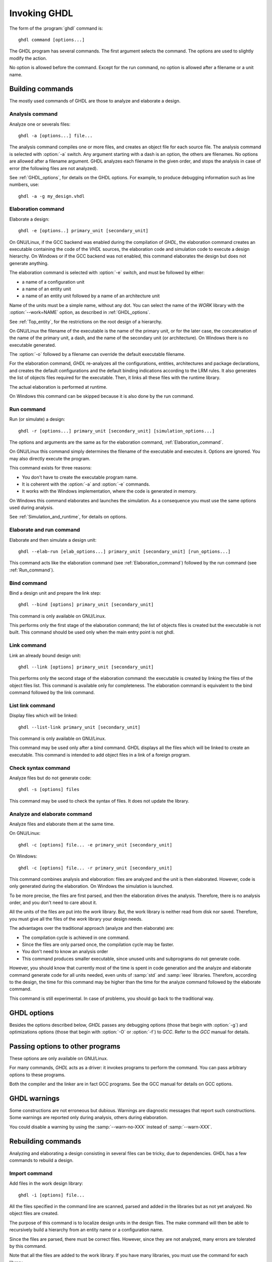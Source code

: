 *************
Invoking GHDL
*************

The form of the :program:`ghdl` command is::

  ghdl command [options...]

The GHDL program has several commands.  The first argument selects
the command.  The options are used to slightly modify the action.

No option is allowed before the command.  Except for the run command,
no option is allowed after a filename or a unit name.

Building commands
=================

The mostly used commands of GHDL are those to analyze and elaborate a design.

Analysis command
----------------

.. index:: analysis

.. index:: -a command

Analyze one or severals files::

  ghdl -a [options...] file...

The analysis command compiles one or more files, and creates an
object file for each source file.  The analysis command is selected with
:option:`-a` switch.  Any argument starting with a dash is an option, the
others are filenames.  No options are allowed after a filename
argument. GHDL analyzes each filename in the given order, and stops the
analysis in case of error (the following files are not analyzed).

See :ref:`GHDL_options`, for details on the GHDL options.  For example,
to produce debugging information such as line numbers, use::

  ghdl -a -g my_design.vhdl


.. _Elaboration_command:

Elaboration command
-------------------

.. index:: elaboration

.. index:: -e command

Elaborate a design::

  ghdl -e [options..] primary_unit [secondary_unit]


On GNU/Linux, if the GCC backend was enabled during the compilation of `GHDL`,
the elaboration command creates an executable containing the code of the `VHDL`
sources, the elaboration code and simulation code to execute a design hierarchy.
On Windows or if the GCC backend was not enabled, this command elaborates the design
but does not generate anything.

The elaboration command is selected with :option:`-e` switch, and must be
followed by either:

* a name of a configuration unit
* a name of an entity unit
* a name of an entity unit followed by a name of an architecture unit

Name of the units must be a simple name, without any dot.  You can
select the name of the `WORK` library with the :option:`--work=NAME`
option, as described in :ref:`GHDL_options`.

See :ref:`Top_entity`, for the restrictions on the root design of a
hierarchy.

On GNU/Linux the filename of the executable is the name of the
primary unit, or for the later case, the concatenation of the name of
the primary unit, a dash, and the name of the secondary unit (or
architecture).  On Windows there is no executable generated.

The :option:`-o` followed by a filename can override the default
executable filename.

For the elaboration command, `GHDL` re-analyzes all the
configurations, entities, architectures and package declarations, and
creates the default configurations and the default binding indications
according to the LRM rules.  It also generates the list of objects files
required for the executable.  Then, it links all these files with the
runtime library.

The actual elaboration is performed at runtime.

On Windows this command can be skipped because it is also done by the
run command.

.. _Run_command:

Run command
-----------

.. index:: run

.. index:: -r command

Run (or simulate) a design::

  ghdl -r [options...] primary_unit [secondary_unit] [simulation_options...]


The options and arguments are the same as for the elaboration command, :ref:`Elaboration_command`.

On GNU/Linux this command simply determines the filename of the executable
and executes it.  Options are ignored. You may also directly execute
the program.

This command exists for three reasons:

* You don't have to create the executable program name.
* It is coherent with the :option:`-a` and :option:`-e` commands.
* It works with the Windows implementation, where the code is generated in
  memory.

On Windows this command elaborates and launches the simulation.  As a consequence
you must use the same options used during analysis.

See :ref:`Simulation_and_runtime`, for details on options.

Elaborate and run command
-------------------------

.. index:: elaborate and run

.. index:: --elab-run command

Elaborate and then simulate a design unit::

  ghdl --elab-run [elab_options...] primary_unit [secondary_unit] [run_options...]


This command acts like the elaboration command (see :ref:`Elaboration_command`)
followed by the run command (see :ref:`Run_command`).

.. _Bind_command:

Bind command
------------

.. index:: binding

.. index:: --bind command

Bind a design unit and prepare the link step::

  ghdl --bind [options] primary_unit [secondary_unit]


This command is only available on GNU/Linux.

This performs only the first stage of the elaboration command; the list
of objects files is created but the executable is not built.  This
command should be used only when the main entry point is not ghdl.

.. _Link_command:

Link command
------------

.. index:: linking

.. index:: --link command

Link an already bound design unit::

  ghdl --link [options] primary_unit [secondary_unit]

This performs only the second stage of the elaboration command: the
executable is created by linking the files of the object files list.
This command is available only for completeness.  The elaboration command is
equivalent to the bind command followed by the link command.

.. _List_link_command:

List link command
-----------------

.. index:: --list-link command

Display files which will be linked::

  ghdl --list-link primary_unit [secondary_unit]

This command is only available on GNU/Linux.

This command may be used only after a bind command.  GHDL displays all
the files which will be linked to create an executable.  This command is
intended to add object files in a link of a foreign program.

.. _Check_syntax_command:

Check syntax command
--------------------

.. index:: checking syntax

.. index:: -s command

Analyze files but do not generate code::

  ghdl -s [options] files

This command may be used to check the syntax of files.  It does not update
the library.

.. _Analyze_and_elaborate_command:

Analyze and elaborate command
-----------------------------

.. index:: Analyze and elaborate command

.. index:: -c command

Analyze files and elaborate them at the same time.

On GNU/Linux::

  ghdl -c [options] file... -e primary_unit [secondary_unit]


On Windows::

  ghdl -c [options] file... -r primary_unit [secondary_unit]


This command combines analysis and elaboration: files are analyzed and
the unit is then elaborated.  However, code is only generated during the
elaboration.  On Windows the simulation is launched.

To be more precise, the files are first parsed, and then the elaboration
drives the analysis.  Therefore, there is no analysis order, and you don't
need to care about it.

All the units of the files are put into the `work` library.  But, the
work library is neither read from disk nor saved.  Therefore, you must give
all the files of the `work` library your design needs.

The advantages over the traditional approach (analyze and then elaborate) are:

* The compilation cycle is achieved in one command.
* Since the files are only parsed once, the compilation cycle may be faster.
* You don't need to know an analysis order
* This command produces smaller executable, since unused units and subprograms
  do not generate code.

However, you should know that currently most of the time is spent in code
generation and the analyze and elaborate command generate code for all units
needed, even units of :samp:`std` and :samp:`ieee` libraries.  Therefore,
according to the design, the time for this command may be higher than the time
for the analyze command followed by the elaborate command.

This command is still experimental.  In case of problems, you should go back
to the traditional way.

.. _GHDL_Options:

GHDL options
============

.. index:: IEEE 1164

.. index:: 1164

.. index:: IEEE 1076.3

.. index:: 1076.3

Besides the options described below, `GHDL` passes any debugging options
(those that begin with :option:`-g`) and optimizations options (those that
begin with :option:`-O` or :option:`-f`) to `GCC`.  Refer to the `GCC`
manual for details.



.. option::--work=<NAME>

  .. index:: WORK library

  Specify the name of the :samp:`WORK` library.  Analyzed units are always
  placed in the library logically named :samp:`WORK`.  With this option,
  you can set its name.  By default, the name is :samp:`work`.

  `GHDL` checks whether :samp:`WORK` is a valid identifier.  Although being
  more or less supported, the :samp:`WORK` identifier should not be an
  extended identifier, since the filesystem may prevent it from correctly
  working (due to case sensitivity or forbidden characters in filenames).

  `VHDL` rules forbid you to add units to the :samp:`std` library.
  Furthermore, you should not put units in the :samp:`ieee` library.


.. option:: --workdir=<DIR>

  Specify the directory where the :samp:`WORK` library is located.  When this
  option is not present, the :samp:`WORK` library is in the current
  directory.  The object files created by the compiler are always placed
  in the same directory as the :samp:`WORK` library.

  Use option :option:`-P` to specify where libraries other than :samp:`WORK`
  are placed.


.. option:: --std=<STD>

  Specify the standard to use.  By default, the standard is :samp:`93c`, which
  means VHDL-93 accepting VHDL-87 syntax.  For details on :samp:`STD` values see
  :ref:`VHDL_standards`.


.. option:: --ieee=<VER>

  .. index:: ieee library
  .. index:: synopsys library
  .. index:: mentor library

  Select the :samp:`IEEE` library to use. :samp:`VER` must be one of:

  none
    Do not supply an `IEEE` library.  Any library clause with the :samp:`IEEE`
    identifier will fail, unless you have created by your own a library with
    the `IEEE` name.

  standard
    Supply an `IEEE` library containing only packages defined by
    :samp:`ieee` standards.  Currently, there are the multivalue logic system
    packages :samp:`std_logic_1164` defined by IEEE 1164, the synthesis
    packages , :samp:`numeric_bit` and :samp:`numeric_std` defined by IEEE
    1076.3, and the :samp:`vital` packages :samp:`vital_timing` and
    :samp:`vital_primitives`, defined by IEEE 1076.4.  The version of these
    packages is defined by the VHDL standard used.  See :ref:`VITAL_packages`,
    for more details.

  synopsys
    Supply the former packages and the following additional packages:
    :samp:`std_logic_arith`, :samp:`std_logic_signed`,
    :samp:`std_logic_unsigned`, :samp:`std_logic_textio`.

    These packages were created by some companies, and are popular.  However
    they are not standard packages, and have been placed in the `IEEE`
    library without the permission from the :samp:`ieee`.

  mentor
    Supply the standard packages and the following additional package:
    :samp:`std_logic_arith`.  The package is a slight variation of a definitely
    not standard but widely mis-used package.

  To avoid errors, you must use the same `IEEE` library for all units of
  your design, and during elaboration.


.. option:: -P<DIRECTORY>

  Add `DIRECTORY` to the end of the list of directories to be searched for
  library files.  A library is searched in `DIRECTORY` and also in
  `DIRECTORY/LIB/vVV` (where `LIB` is the name of the library and `VV`
  the vhdl standard).

  The `WORK` library is always searched in the path specified by the
  :option:`--workdir=` option, or in the current directory if the latter
  option is not specified.


.. option:: -fexplicit

  When two operators are overloaded, give preference to the explicit declaration.
  This may be used to avoid the most common pitfall of the :samp:`std_logic_arith`
  package.  See :ref:`IEEE_library_pitfalls`, for an example.

  This option is not set by default.  I don't think this option is a
  good feature, because it breaks the encapsulation rule.  When set, an
  operator can be silently overridden in another package.  You'd better to fix
  your design and use the :samp:`numeric_std` package.


.. option:: -frelaxed-rules

  Within an object declaration, allow to reference the name (which
  references the hidden declaration).  This ignores the error in the
  following code:

  .. code-block:: VHDL

    package pkg1 is
     type state is (state1, state2, state3);
    end pkg1;

    use work.pkg1.all;
    package pkg2 is
     constant state1 : state := state1;
    end pkg2;

  Some code (such as Xilinx packages) have such constructs, which
  are valid.

  (The scope of the :samp:`state1` constant start at the `constant`
  word. Because the constant :samp:`state1` and the enumeration literal
  :samp:`state1` are homograph, the enumeration literal is hidden in the
  immediate scope of the constant).


.. option:: -fpsl

  Enable parsing of PSL assertions within comments.  See :ref:`PSL_implementation`,
  for more details.


.. option:: --no-vital-checks
.. option:: --vital-checks

  Disable or enable checks of restriction on VITAL units.  Checks are enabled
  by default.

  Checks are performed only when a design unit is decorated by a VITAL attribute.
  The VITAL attributes are :samp:`VITAL_Level0` and :samp:`VITAL_Level1`, both
  declared in the :samp:`ieee.VITAL_Timing` package.

  Currently, VITAL checks are only partially implemented.  See
  :ref:`VHDL_restrictions_for_VITAL`, for more details.


.. option:: --syn-binding

  Use synthesizer rules for component binding.  During elaboration, if a
  component is not bound to an entity using VHDL LRM rules, try to find
  in any known library an entity whose name is the same as the component
  name.

  This rule is known as synthesizer rule.

  There are two key points: normal VHDL LRM rules are tried first and
  entities are searched only in known library.  A known library is a
  library which has been named in your design.

  This option is only useful during elaboration.


.. option:: --PREFIX=<PATH>

  Use :file:`PATH` as the prefix path to find commands and pre-installed (std and
  ieee) libraries.


.. option:: --GHDL1=<COMMAND>

  Use :samp:`COMMAND` as the command name for the compiler.  If :samp:`COMMAND` is
  not a path, then it is search in the list of program directories.


.. option:: -v

  Be verbose.  For example, for analysis, elaboration and make commands, GHDL
  displays the commands executed.

Passing options to other programs
=================================

These options are only available on GNU/Linux.

For many commands, `GHDL` acts as a driver: it invokes programs to perform
the command.  You can pass arbitrary options to these programs.

Both the compiler and the linker are in fact GCC programs.  See the
GCC manual for details on GCC options.



.. option:: -Wc,<OPTION>

  Pass `OPTION` as an option to the compiler.


.. option:: -Wa,<OPTION>

  Pass `OPTION` as an option to the assembler.


.. option:: -Wl,<OPTION>

  Pass `OPTION` as an option to the linker.

GHDL warnings
=============

Some constructions are not erroneous but dubious.  Warnings are diagnostic
messages that report such constructions.  Some warnings are reported only
during analysis, others during elaboration.

You could disable a warning by using the :samp:`--warn-no-XXX`
instead of :samp:`--warn-XXX`.


.. option:: --warn-reserved

  Emit a warning if an identifier is a reserved word in a later VHDL standard.


.. option:: --warn-default-binding

  During analyze, warns if a component instantiation has neither
  configuration specification nor default binding.  This may be useful if you
  want to detect during analyze possibly unbound component if you don't use
  configuration.  :ref:`VHDL_standards`, for more details about default binding
  rules.


.. option:: --warn-binding

  During elaboration, warns if a component instantiation is not bound
  (and not explicitly left unbound).  Also warns if a port of an entity
  is not bound in a configuration specification or in a component
  configuration.  This warning is enabled by default, since default
  binding rules are somewhat complex and an unbound component is most
  often unexpected.

  However, warnings are even emitted if a component instantiation is
  inside a generate statement.  As a consequence, if you use the conditional
  generate statement to select a component according to the implementation,
  you will certainly get warnings.


.. option:: --warn-library

  Warns if a design unit replaces another design unit with the same name.


.. option:: --warn-vital-generic

  Warns if a generic name of a vital entity is not a vital generic name.  This
  is set by default.


.. option:: --warn-delayed-checks

  Warns for checks that cannot be done during analysis time and are
  postponed to elaboration time.  This is because not all procedure
  bodies are available during analysis (either because a package body
  has not yet been analysed or because `GHDL` doesn't read not required
  package bodies).

  These are checks for no wait statement in a procedure called in a
  sensitized process and checks for pure rules of a function.


.. option:: --warn-body

  Emit a warning if a package body which is not required is analyzed.  If a
  package does not declare a subprogram or a deferred constant, the package
  does not require a body.


.. option:: --warn-specs

  Emit a warning if an all or others specification does not apply.


.. option:: --warn-unused

  Emit a warning when a subprogram is never used.


.. option:: --warn-error

  When this option is set, warnings are considered as errors.


Rebuilding commands
===================

Analyzing and elaborating a design consisting in several files can be tricky,
due to dependencies.  GHDL has a few commands to rebuild a design.

Import command
--------------

.. index:: importing files

.. index:: -i command

Add files in the work design library::

  ghdl -i [options] file...


All the files specified in the command line are scanned, parsed and added in
the libraries but as not yet analyzed.  No object files are created.

The purpose of this command is to localize design units in the design files.
The make command will then be able to recursively build a hierarchy from
an entity name or a configuration name.

Since the files are parsed, there must be correct files.  However, since they
are not analyzed, many errors are tolerated by this command.

Note that all the files are added to the work library.  If you have many
libraries, you must use the command for each library.

See :ref:`Make_command`, to actually build the design.

.. _Make_command:

Make command
------------

.. index:: make

.. index:: -m command


Analyze automatically outdated files and elaborate a design::

  ghdl -m [options] primary [secondary]


The primary unit denoted by the :samp:`primary` argument must already be
known by the system, either because you have already analyzed it (even
if you have modified it) or because you have imported it.  GHDL analyzes
all outdated files.  A file may be outdated because it has been modified
(e.g. you just have edited it), or because a design unit contained in
the file depends on a unit which is outdated.  This rule is of course
recursive.

With the :option:`-f` (force) option, GHDL analyzes all the units of the
work library needed to create the design hierarchy.  Not outdated units
are recompiled.  This is useful if you want to compile a design hierarchy
with new compilation flags (for example, to add the *-g*
debugging option).

The make command will only re-analyze design units in the work library.
GHDL fails if it has to analyze an outdated unit from another library.

The purpose of this command is to be able to compile a design without prior
knowledge of file order.  In the VHDL model, some units must be analyzed
before others (e.g. an entity before its architecture).  It might be a
nightmare to analyze a full design of several files, if you don't have
the ordered list of file.  This command computes an analysis order.

The make command fails when a unit was not previously parsed.  For
example, if you split a file containing several design units into
several files, you must either import these new files or analyze them so
that GHDL knows in which file these units are.

The make command imports files which have been modified.  Then, a design
hierarchy is internally built as if no units are outdated.  Then, all outdated
design units, using the dependencies of the design hierarchy, are analyzed.
If necessary, the design hierarchy is elaborated.

This is not perfect, since the default architecture (the most recently
analyzed one) may change while outdated design files are analyzed. In
such a case, re-run the make command of GHDL.

Generate Makefile command
-------------------------

.. index:: --gen-makefile command

Generate a Makefile to build a design unit::

  ghdl --gen-makefile [options] primary [secondary]


This command works like the make command (see :ref:`Make_command`), but only a
makefile is generated on the standard output.

Library commands
================

GHDL has a few commands which act on a library.

Directory command
-----------------

.. index:: displaying library

.. index:: --dir command
.. option::--dir

Display the name of the units contained in a design library::

  ghdl --dir [options] [libs]

The directory command, selected with the `--dir` command line argument
displays the content of the design libraries (by default the
:samp:`work` library).  All options are
allowed, but only a few are meaningful: :option:`--work=NAME`,
:option:`--workdir=PATH` and :option:`--std=VER`.

Clean command
-------------

.. index:: cleaning

.. index:: --clean command

Remove object and executable files but keep the library::

  ghdl --clean [options]


GHDL tries to remove any object, executable or temporary file it could
have created.  Source files are not removed.

There is no short command line form for this option to prevent accidental
clean up.

.. _Remove_command:

Remove command
--------------

.. index:: cleaning all

.. index:: --remove command

Do like the clean command but remove the library too::

  ghdl --remove [options]


There is no short command line form for this option to prevent accidental
clean up.  Note that after removing a design library, the files are not
known anymore by GHDL.

.. _Copy_command:

Copy command
------------

.. index:: copying library

.. index:: --copy command

Make a local copy of an existing library::

  ghdl --copy --work=name [options]


Make a local copy of an existing library.  This is very useful if you want to
add unit to the :samp:`ieee` library:

.. code-block:: shell

  ghdl --copy --work=ieee --ieee=synopsys
  ghdl -a --work=ieee numeric_unsigned.vhd


.. _Create_a_Library:

Create a Library
----------------

.. index:: create your own library

A new library is created by compiling entities (packages etc.) into it::

  ghdl -a --work=my_custom_lib my_file.vhd


A library's source code is usually stored and compiled into its own directory,
that you specify with the :option:`--workdir` option::

  ghdl -a --work=my_custom_lib --workdir=my_custom_libdir my_custom_lib_srcdir/my_file.vhd


See also the :option:`-PPATH` command line option.

.. _Cross-reference_command:

Cross-reference command
=======================

To easily navigate through your sources, you may generate cross-references::

  ghdl --xref-html [options] file...


This command generates an html file for each :samp:`file` given in the command
line, with syntax highlighting and full cross-reference: every identifier is
a link to its declaration.  Besides, an index of the files is created too.

The set of :samp:`file`  are analyzed, and then, if the analysis is
successful, html files are generated in the directory specified by the
:option:`-o dir` option, or :file:`html/` directory by default.

If the option :option:`--format=html2` is specified, then the generated html
files follow the HTML 2.0 standard, and colours are specified with
`<FONT>` tags.  However, colours are hard-coded.

If the option :option:`--format=css` is specified, then the generated html files
follow the HTML 4.0 standard, and use the CSS-1 file :file:`ghdl.css` to
specify colours.  This file is generated only if it does not already exist (it
is never overwritten) and can be customized by the user to change colours or
appearance.  Refer to a generated file and its comments for more information.

File commands
=============

The following commands act on one or several files.  They do not analyze
files, therefore, they work even if a file has semantic errors.

Pretty print command
--------------------

.. index:: --pp-html command

.. index:: pretty printing

.. index:: vhdl to html

Generate HTML on standard output from VHDL::

  ghdl --pp-html [options] file...


The files are just scanned and an html file, with syntax highlighting is
generated on standard output.

Since the files are not even parsed, erroneous files or incomplete designs
can be pretty printed.

The style of the html file can be modified with the :option:`--format=` option.
By default or when the :option:`--format=html2` option is specified, the output
is an HTML 2.0 file, with colours set through `<FONT>` tags.  When the
:option:`--format=css` option is specified, the output is an HTML 4.0 file,
with colours set through a CSS file, whose name is :file:`ghdl.css`.
See :ref:`Cross-reference_command`, for more details about this CSS file.

Find command
------------

.. index:: -f command

Display the name of the design units in files::

  ghdl -f file...


The files are scanned, parsed and the names of design units are displayed.
Design units marked with two stars are candidate to be at the apex of a
design hierarchy.

Chop command
------------

.. index:: --chop command

Chop (or split) files at design unit::

  ghdl --chop files


`GHDL` reads files, and writes a file in the current directory for
every design unit.

The filename of a design unit is build according to the unit.  For an
entity declaration, a package declaration or a configuration the file
name is :file:`NAME.vhdl`, where `NAME` is the name of the design
unit.  For a package body, the filename is :file:`NAME-body.vhdl`.
Finally, for an architecture `ARCH` of an entity `ENTITY`, the
filename is :file:`ENTITY-ARCH.vhdl`.

Since the input files are parsed, this command aborts in case of syntax
error.  The command aborts too if a file to be written already exists.

Comments between design units are stored into the most adequate files.

This command may be useful to split big files, if your computer has not
enough memory to compile such files.  The size of the executable is
reduced too.

Lines command
-------------

.. index:: --lines command

Display on the standard output lines of files preceded by line number::

  ghdl --lines files


Misc commands
=============

There are a few GHDL commands which are seldom useful.

.. _Help_command:

Help command
------------

.. index:: -h command

.. index:: --help command

Display (on the standard output) a short description of the all the commands
available.  If the help switch is followed by a command switch, then options
for this later command are displayed::

  ghdl --help
  ghdl -h
  ghdl -h command


.. _Disp_config_command:

Disp config command
-------------------

.. index:: --disp-config command

.. index:: display configuration

Display the program paths and options used by GHDL::

  ghdl --disp-config [options]


This may be useful to track installation errors.

Disp standard command
---------------------

.. index:: --disp-standard command

.. index:: display :samp:`std.standard`

Display the :samp:`std.standard` package::

  ghdl --disp-standard [options]


Version command
---------------

.. index:: --version command

.. index:: version

Display the `GHDL` version and exit::

  ghdl --version


Installation Directory
======================

During analysis and elaboration `GHDL` may read the `std`
and `ieee` files.  The location of these files is based on the prefix,
which is (in priority order):

* the :option:`--PREFIX=` command line option

* the :envvar:`GHDL_PREFIX` environment variable

*
  a built-in default path.  It is a hard-coded path on GNU/Linux and the
  value of the :samp:`HKLM\Software\Ghdl\Install_Dir` registry entry on Windows.

You should use the :option:`--disp-config` command (:ref:`Disp_config_command` for details) to disp and debug installation problems.

.. _ieee_library_pitfalls:

IEEE library pitfalls
=====================

When you use options :option:`--ieee=synopsys` or :option:`--ieee=mentor`,
the `IEEE` library contains non standard packages such as
:samp:`std_logic_arith`.

These packages are not standard because there are not described by an IEEE
standard, even if they have been put in the `IEEE` library.  Furthermore,
they are not really de-facto standard, because there are slight differences
between the packages of Mentor and those of Synopsys.

Furthermore, since they are not well-thought, their use has pitfalls.  For
example, this description has error during compilation:

.. code-block:: VHDL

  library ieee;
  use ieee.std_logic_1164.all;

  --  A counter from 0 to 10.
  entity counter is
     port (val : out std_logic_vector (3 downto 0);
           ck : std_logic;
           rst : std_logic);
  end counter;

  library ieee;
  use ieee.std_logic_unsigned.all;

  architecture bad of counter
  is
     signal v : std_logic_vector (3 downto 0);
  begin
     process (ck, rst)
     begin
       if rst = '1' then
          v <= x"0";
       elsif rising_edge (ck) then
          if v = "1010" then -- Error
             v <= x"0";
          else
             v <= v + 1;
          end if;
       end if;
     end process;

     val <= v;
  end bad;


When you analyze this design, GHDL does not accept it (too long lines
have been split for readability):

.. code-block:: shell

  ghdl -a --ieee=synopsys bad_counter.vhdl
  bad_counter.vhdl:13:14: operator "=" is overloaded
  bad_counter.vhdl:13:14: possible interpretations are:
  ../../libraries/ieee/std_logic_1164.v93:69:5: implicit function "="
      [std_logic_vector, std_logic_vector return boolean]
  ../../libraries/synopsys/std_logic_unsigned.vhdl:64:5: function "="
      [std_logic_vector, std_logic_vector return boolean]
  ../translate/ghdldrv/ghdl: compilation error

Indeed, the `"="` operator is defined in both packages, and both
are visible at the place it is used.  The first declaration is an
implicit one, which occurs when the `std_logic_vector` type is
declared and is an element to element comparison, the second one is an
explicit declared function, with the semantic of an unsigned comparison.

With some analyser, the explicit declaration has priority over the implicit
declaration, and this design can be analyzed without error.  However, this
is not the rule given by the VHDL LRM, and since GHDL follows these rules,
it emits an error.

You can force GHDL to use this rule with the *-fexplicit* option.
:ref:`GHDL_options`, for more details.

However it is easy to fix this error, by using a selected name:

.. code-block:: VHDL

  library ieee;
  use ieee.std_logic_unsigned.all;

  architecture fixed_bad of counter
  is
     signal v : std_logic_vector (3 downto 0);
  begin
     process (ck, rst)
     begin
       if rst = '1' then
          v <= x"0";
       elsif rising_edge (ck) then
          if ieee.std_logic_unsigned."=" (v, "1010") then
             v <= x"0";
          else
             v <= v + 1;
          end if;
       end if;
     end process;

     val <= v;
  end fixed_bad;


It is better to only use the standard packages defined by IEEE, which
provides the same functionalities:

.. code-block:: VHDL

  library ieee;
  use ieee.numeric_std.all;

  architecture good of counter
  is
     signal v : unsigned (3 downto 0);
  begin
     process (ck, rst)
     begin
       if rst = '1' then
          v <= x"0";
       elsif rising_edge (ck) then
          if v = "1010" then
             v <= x"0";
          else
             v <= v + 1;
          end if;
       end if;
     end process;

     val <= std_logic_vector (v);
  end good;


IEEE math packages
==================

.. index:: Math_Real

.. index:: Math_Complex

The :samp:`ieee` math packages (:samp:`math_real` and
:samp:`math_complex`) provided with `GHDL` are fully compliant with
the `IEEE` standard.
